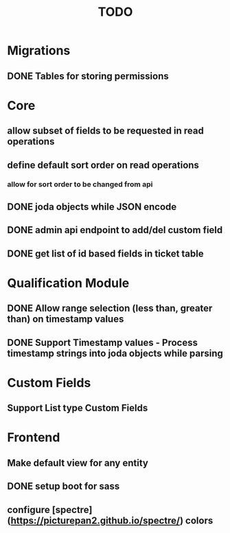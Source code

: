 #+TITLE: TODO

* Migrations
** DONE Tables for storing permissions


* Core
** allow subset of fields to be requested in read operations
** define default sort order on read operations
*** allow for sort order to be changed from api
** DONE joda objects while JSON encode
** DONE admin api endpoint to add/del custom field
** DONE get list of id based fields in ticket table

* Qualification Module
** DONE Allow range selection (less than, greater than) on timestamp values
** DONE Support Timestamp values - Process timestamp strings into joda objects while parsing 

* Custom Fields
** Support List type Custom Fields

* Frontend
** Make default view for any entity
** DONE setup boot for sass
** configure [spectre](https://picturepan2.github.io/spectre/) colors
